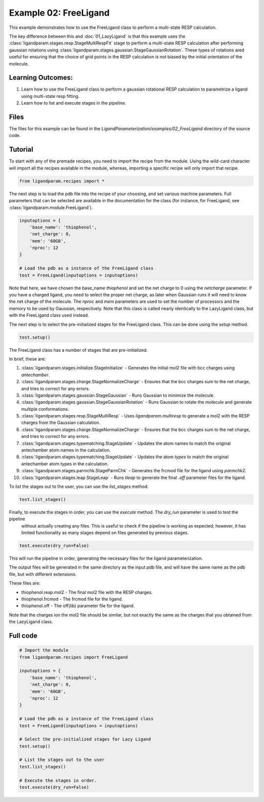 Example 02: FreeLigand
======================

This example demonstrates how to use the FreeLigand class to perform a multi-state RESP calculation.

The key difference between this and :doc:`01_LazyLigand` is that this
example uses the :class:`ligandparam.stages.resp.StageMultiRespFit` stage to perform a multi-state RESP calculation
after performing gaussian rotations using :class:`ligandparam.stages.gaussian.StageGaussianRotation`. These types of rotations
ared useful for ensuring that the choice of grid points in the RESP calculation is not biased by the initial orientation of the molecule.

Learning Outcomes:
------------------

1) Learn how to use the FreeLigand class to perform a gaussian rotational RESP calculation to parametrize a ligand using multi-state resp fitting.
2) Learn how to list and execute stages in the pipeline.

Files 
-----
The files for this example can be found in the `LigandParameterization/examples/02_FreeLigand` directory of the source code.


Tutorial 
--------

To start with any of the premade recipes, you need to import the recipe from the module. Using the wild-card character will import
all the recipes available in the module, whereas, importing a specific recipe will only import that recipe.

.. code-block:: python

    from ligandparam.recipes import *


The next step is to load the pdb file into the recipe of your choosing, and set various machine parameters. Full parameters that can be selected
are available in the documentation for the class (for instance, for FreeLigand, see :class:`ligandparam.module.FreeLigand`).

.. code-block:: python
    
    inputoptions = {
        'base_name': 'thiophenol',
        'net_charge': 0,
        'mem': '60GB',
        'nproc': 12
    }

    # Load the pdb as a instance of the FreeLigand class
    test = FreeLigand(inputoptions = inputoptions)

Note that here, we have chosen the base_name `thiophenol` and set the net charge to 0 using the *netcharge* parameter. If you have a charged ligand, you need to select the
proper net charge, as later when Gaussian runs it will need to know the net charge of the molecule. The *nproc* and *mem* parameters are used to set the 
number of processors and the memory to be used by Gaussian, respectively. Note that this class is called nearly identically to the LazyLigand class, 
but with the FreeLigand class used instead.

The next step is to select the pre-initialized stages for the FreeLigand class. This can be done using the *setup* method.

.. code-block:: python

    test.setup()

The FreeLigand class has a number of stages that are pre-initialized. 

In brief, these are:

1) :class:`ligandparam.stages.initialize.StageInitialize` - Generates the initial mol2 file with bcc charges using `antechamber`.

2) :class:`ligandparam.stages.charge.StageNormalizeCharge` - Ensures that the bcc charges sum to the net charge, and tries to correct for any errors.

3) :class:`ligandparam.stages.gaussian.StageGaussian` - Runs Gaussian to minimize the molecule.

4) :class:`ligandparam.stages.gaussian.StageGaussianRotation` - Runs Gaussian to rotate the molecule and generate multiple conformations.

5) :class:`ligandparam.stages.resp.StageMultiResp` - Uses `ligandparam.multiresp` to generate a mol2 with the RESP charges from the Gaussian calculation.

6) :class:`ligandparam.stages.charge.StageNormalizeCharge` - Ensures that the bcc charges sum to the net charge, and tries to correct for any errors.

7) :class:`ligandparam.stages.typematching.StageUpdate` - Updates the atom names to match the original antechamber atom names in the calculation.

8) :class:`ligandparam.stages.typematching.StageUpdate` - Updates the atom *types* to match the original antechamber atom types in the calculation.

9) :class:`ligandparam.stages.parmchk.StageParmChk` - Generates the frcmod file for the ligand using `parmchk2`.

10) :class:`ligandparam.stages.leap.StageLeap` - Runs `tleap` to generate the final `.off` parameter files for the ligand.


To list the stages out to the user, you can use the *list_stages* method.

.. code-block:: python

    test.list_stages()

Finally, to execute the stages in order, you can use the *execute* method. The *dry_run* parameter is used to test the pipeline
 without actually creating any files. This is useful to check if the pipeline is working as expected; however, it has limited functionality 
 as many stages depend on files generated by previous stages.


.. code-block:: python

    test.execute(dry_run=False)

This will run the pipeline in order, generating the necessary files for the ligand parameterization.

The output files will be generated in the same directory as the input pdb file, and will have the same name as the pdb file, but with different extensions.

These files are:

- thiophenol.resp.mol2 - The final mol2 file with the RESP charges.

- thiophenol.frcmod - The frcmod file for the ligand.

- thiophenol.off - The off(lib) parameter file for the ligand.

Note that the charges ion the mol2 file should be similar, but not exactly the same as the charges that you obtained from the LazyLigand class.

Full code
---------

.. code-block:: python

        
    # Import the module
    from ligandparam.recipes import FreeLigand

    inputoptions = {
        'base_name': 'thiophenol',
        'net_charge': 0,
        'mem': '60GB',
        'nproc': 12
    }

    # Load the pdb as a instance of the FreeLigand class
    test = FreeLigand(inputoptions = inputoptions)

    # Select the pre-initialized stages for Lazy Ligand
    test.setup()

    # List the stages out to the user
    test.list_stages()

    # Execute the stages in order.
    test.execute(dry_run=False)